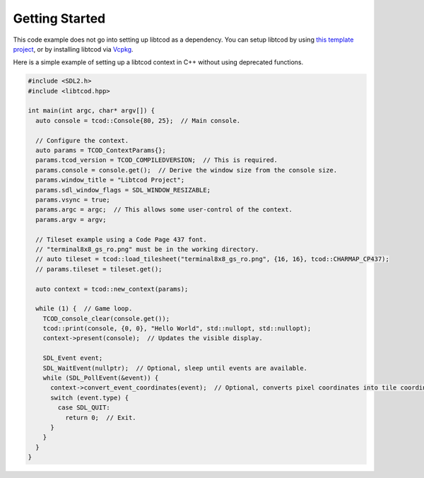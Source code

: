.. _getting-started:

Getting Started
===============

This code example does not go into setting up libtcod as a dependency.
You can setup libtcod by using `this template project <https://github.com/HexDecimal/libtcod-vcpkg-template>`_, or by installing libtcod via `Vcpkg <https://github.com/microsoft/vcpkg>`_.

Here is a simple example of setting up a libtcod context in C++ without using
deprecated functions.

.. code-block:: cpp

    #include <SDL2.h>
    #include <libtcod.hpp>

    int main(int argc, char* argv[]) {
      auto console = tcod::Console{80, 25};  // Main console.

      // Configure the context.
      auto params = TCOD_ContextParams{};
      params.tcod_version = TCOD_COMPILEDVERSION;  // This is required.
      params.console = console.get();  // Derive the window size from the console size.
      params.window_title = "Libtcod Project";
      params.sdl_window_flags = SDL_WINDOW_RESIZABLE;
      params.vsync = true;
      params.argc = argc;  // This allows some user-control of the context.
      params.argv = argv;

      // Tileset example using a Code Page 437 font.
      // "terminal8x8_gs_ro.png" must be in the working directory.
      // auto tileset = tcod::load_tilesheet("terminal8x8_gs_ro.png", {16, 16}, tcod::CHARMAP_CP437);
      // params.tileset = tileset.get();

      auto context = tcod::new_context(params);

      while (1) {  // Game loop.
        TCOD_console_clear(console.get());
        tcod::print(console, {0, 0}, "Hello World", std::nullopt, std::nullopt);
        context->present(console);  // Updates the visible display.

        SDL_Event event;
        SDL_WaitEvent(nullptr);  // Optional, sleep until events are available.
        while (SDL_PollEvent(&event)) {
          context->convert_event_coordinates(event);  // Optional, converts pixel coordinates into tile coordinates.
          switch (event.type) {
            case SDL_QUIT:
              return 0;  // Exit.
          }
        }
      }
    }
